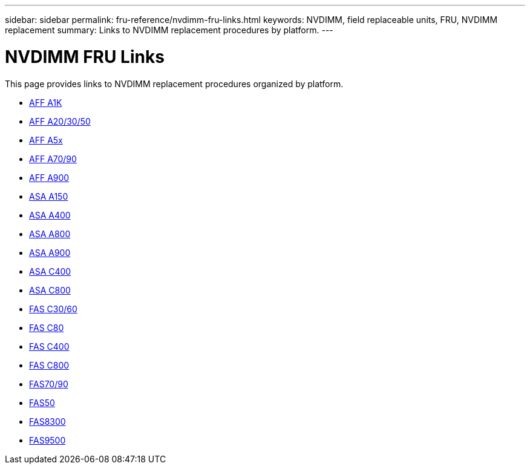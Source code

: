 ---
sidebar: sidebar
permalink: fru-reference/nvdimm-fru-links.html
keywords: NVDIMM, field replaceable units, FRU, NVDIMM replacement
summary: Links to NVDIMM replacement procedures by platform.
---

= NVDIMM FRU Links

This page provides links to NVDIMM replacement procedures organized by platform.

* link:a1k/nvdimm-replace.html[AFF A1K^]
* link:a20-30-50/nvdimm-replace.html[AFF A20/30/50^]
* link:a5x/nvdimm-replace.html[AFF A5x^]
* link:a70-90/nvdimm-replace.html[AFF A70/90^]
* link:a900/nvdimm-replace.html[AFF A900^]
* link:asa150/nvdimm-replace.html[ASA A150^]
* link:asa400/nvdimm-replace.html[ASA A400^]
* link:asa800/nvdimm-replace.html[ASA A800^]
* link:asa900/nvdimm-replace.html[ASA A900^]
* link:asa-c400/nvdimm-replace.html[ASA C400^]
* link:asa-c800/nvdimm-replace.html[ASA C800^]
* link:c30-60/nvdimm-replace.html[FAS C30/60^]
* link:c80/nvdimm-replace.html[FAS C80^]
* link:c400/nvdimm-replace.html[FAS C400^]
* link:c800/nvdimm-replace.html[FAS C800^]
* link:fas-70-90/nvdimm-replace.html[FAS70/90^]
* link:fas50/nvdimm-replace.html[FAS50^]
* link:fas8300/nvdimm-replace.html[FAS8300^]
* link:fas9500/nvdimm-replace.html[FAS9500^]